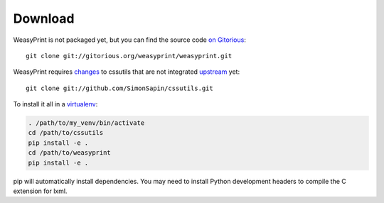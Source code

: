 Download
========

WeasyPrint is not packaged yet, but you can find the source code `on Gitorious
<https://gitorious.org/weasyprint/weasyprint>`_::

    git clone git://gitorious.org/weasyprint/weasyprint.git

WeasyPrint requires `changes <https://github.com/SimonSapin/cssutils>`_ to
cssutils that are not integrated `upstream
<http://code.google.com/p/cssutils/>`_ yet::

    git clone git://github.com/SimonSapin/cssutils.git

To install it all in a `virtualenv <http://www.virtualenv.org/>`_:

.. code-block:: sh

    . /path/to/my_venv/bin/activate
    cd /path/to/cssutils
    pip install -e .
    cd /path/to/weasyprint
    pip install -e .

pip will automatically install dependencies. You may need to install Python
development headers to compile the C extension for lxml.
